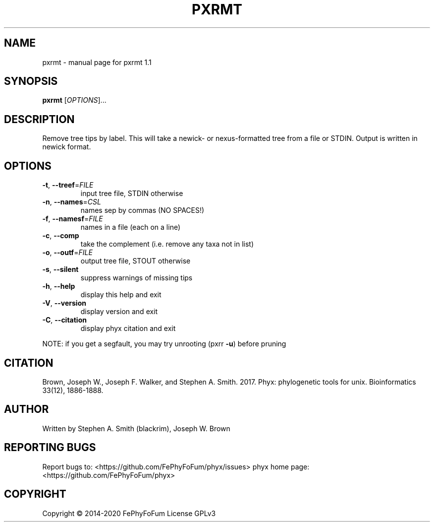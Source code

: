 .\" DO NOT MODIFY THIS FILE!  It was generated by help2man 1.47.6.
.TH PXRMT "1" "December 2019" "pxrmt 1.1" "User Commands"
.SH NAME
pxrmt \- manual page for pxrmt 1.1
.SH SYNOPSIS
.B pxrmt
[\fI\,OPTIONS\/\fR]...
.SH DESCRIPTION
Remove tree tips by label.
This will take a newick\- or nexus\-formatted tree from a file or STDIN.
Output is written in newick format.
.SH OPTIONS
.TP
\fB\-t\fR, \fB\-\-treef\fR=\fI\,FILE\/\fR
input tree file, STDIN otherwise
.TP
\fB\-n\fR, \fB\-\-names\fR=\fI\,CSL\/\fR
names sep by commas (NO SPACES!)
.TP
\fB\-f\fR, \fB\-\-namesf\fR=\fI\,FILE\/\fR
names in a file (each on a line)
.TP
\fB\-c\fR, \fB\-\-comp\fR
take the complement (i.e. remove any taxa not in list)
.TP
\fB\-o\fR, \fB\-\-outf\fR=\fI\,FILE\/\fR
output tree file, STOUT otherwise
.TP
\fB\-s\fR, \fB\-\-silent\fR
suppress warnings of missing tips
.TP
\fB\-h\fR, \fB\-\-help\fR
display this help and exit
.TP
\fB\-V\fR, \fB\-\-version\fR
display version and exit
.TP
\fB\-C\fR, \fB\-\-citation\fR
display phyx citation and exit
.PP
NOTE: if you get a segfault, you may try unrooting (pxrr \fB\-u\fR) before pruning
.SH CITATION
Brown, Joseph W., Joseph F. Walker, and Stephen A. Smith. 2017. Phyx: phylogenetic tools for unix. Bioinformatics 33(12), 1886-1888.
.SH AUTHOR
Written by Stephen A. Smith (blackrim), Joseph W. Brown
.SH "REPORTING BUGS"
Report bugs to: <https://github.com/FePhyFoFum/phyx/issues>
phyx home page: <https://github.com/FePhyFoFum/phyx>
.SH COPYRIGHT
Copyright \(co 2014\-2020 FePhyFoFum
License GPLv3
